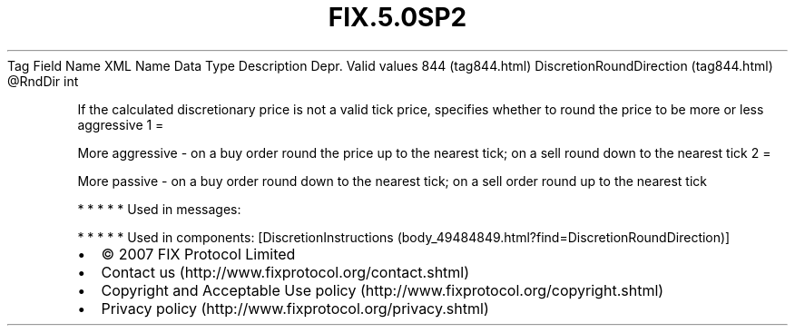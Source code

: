 .TH FIX.5.0SP2 "" "" "Tag #844"
Tag
Field Name
XML Name
Data Type
Description
Depr.
Valid values
844 (tag844.html)
DiscretionRoundDirection (tag844.html)
\@RndDir
int
.PP
If the calculated discretionary price is not a valid tick price,
specifies whether to round the price to be more or less aggressive
1
=
.PP
More aggressive - on a buy order round the price up to the nearest
tick; on a sell round down to the nearest tick
2
=
.PP
More passive - on a buy order round down to the nearest tick; on a
sell order round up to the nearest tick
.PP
   *   *   *   *   *
Used in messages:
.PP
   *   *   *   *   *
Used in components:
[DiscretionInstructions (body_49484849.html?find=DiscretionRoundDirection)]

.PD 0
.P
.PD

.PP
.PP
.IP \[bu] 2
© 2007 FIX Protocol Limited
.IP \[bu] 2
Contact us (http://www.fixprotocol.org/contact.shtml)
.IP \[bu] 2
Copyright and Acceptable Use policy (http://www.fixprotocol.org/copyright.shtml)
.IP \[bu] 2
Privacy policy (http://www.fixprotocol.org/privacy.shtml)
